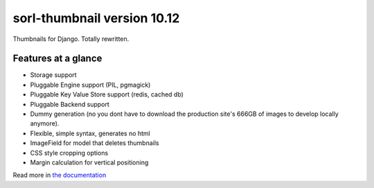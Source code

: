 sorl-thumbnail version 10.12
============================

Thumbnails for Django. Totally rewritten.

Features at a glance
--------------------
- Storage support
- Pluggable Engine support (PIL, pgmagick)
- Pluggable Key Value Store support (redis, cached db)
- Pluggable Backend support
- Dummy generation (no you dont have to download the production site's 666GB of
  images to develop locally anymore).
- Flexible, simple syntax, generates no html
- ImageField for model that deletes thumbnails
- CSS style cropping options
- Margin calculation for vertical positioning

Read more in `the documentation <http://thumbnail.sorl.net/>`_

